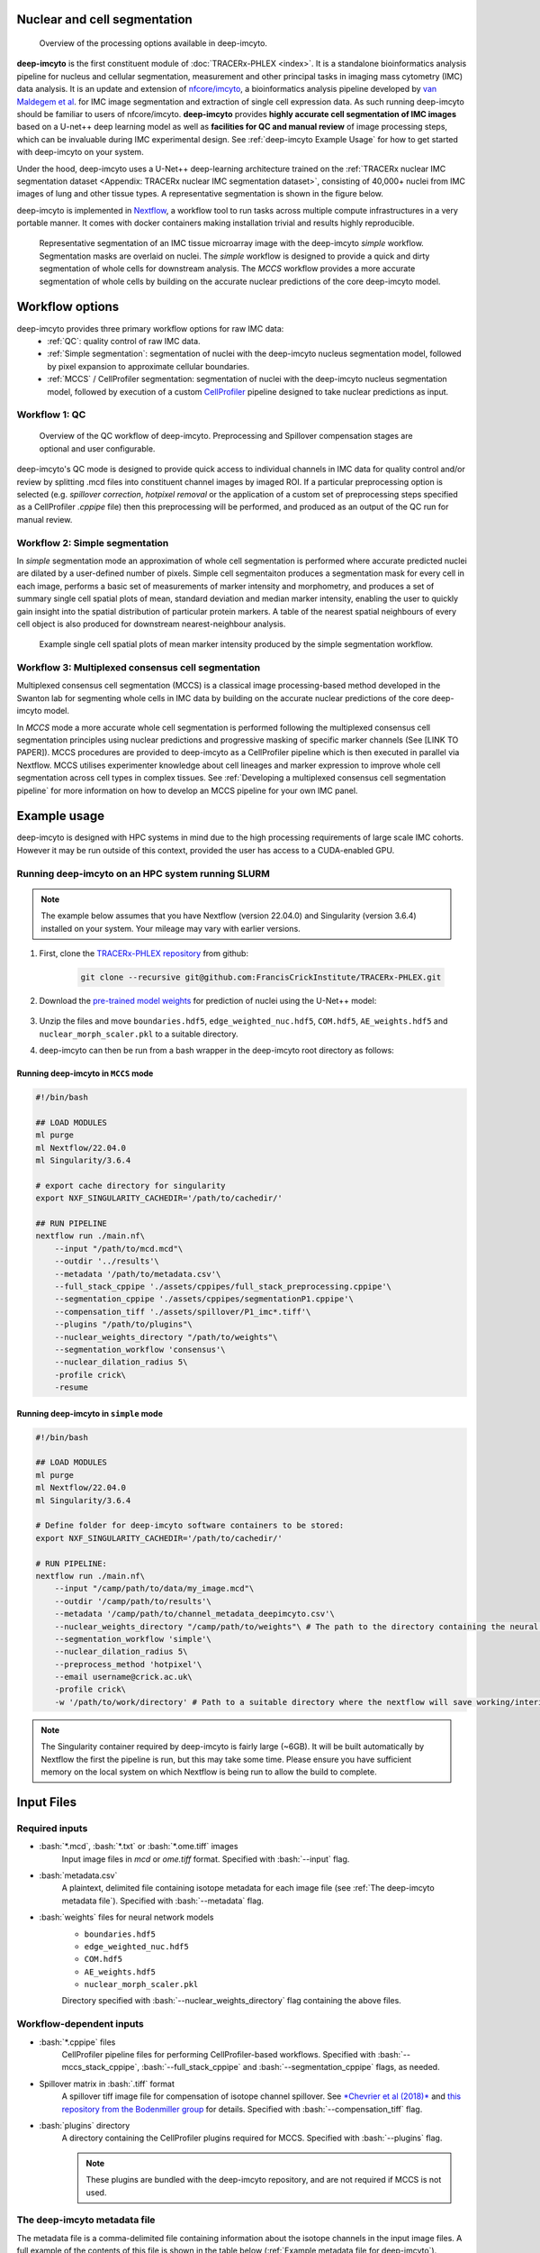.. _imcyto_anchor:
.. role:: bash(code)
   :language: bash

.. |nisd| image:: _files/images/NISD.png
        :width: 800
        :alt: TRACERx NISD dataset.

Nuclear and cell segmentation
=============================
.. |deep_overview| figure:: _files/images/deep-imcyto_overview.png
        :width: 800
        :alt: deep-imcyto pipeline overview.

        Overview of the processing options available in deep-imcyto.


**deep-imcyto** is the first constituent module of :doc:`TRACERx-PHLEX <index>`. It is a standalone bioinformatics analysis pipeline for nucleus and cellular segmentation, measurement and other principal tasks in imaging mass cytometry (IMC) data analysis. It is an update and extension of `nfcore/imcyto <https://nf-co.re/imcyto>`_, a bioinformatics analysis pipeline developed by `van Maldegem et al <https://doi.org/10.1038/s41467-021-26214-x>`_. for IMC image segmentation and extraction of single cell expression data. As such running deep-imcyto should be familiar to users of nfcore/imcyto. **deep-imcyto** provides **highly accurate cell segmentation of IMC images** based on a U-net++ deep learning model as well as **facilities for QC and manual review** of image processing steps, which can be invaluable during IMC experimental design. See :ref:`deep-imcyto Example Usage` for how to get started with deep-imcyto on your system. 

Under the hood, deep-imcyto uses a U-Net++ deep-learning architecture trained on the :ref:`TRACERx nuclear IMC segmentation dataset <Appendix: TRACERx nuclear IMC segmentation dataset>`, consisting of 40,000+ nuclei from IMC images of lung and other tissue types. A representative segmentation is shown in the figure below.

deep-imcyto is implemented in `Nextflow <https://www.nextflow.io>`_, a workflow tool to run tasks across multiple compute infrastructures in a very portable manner. It comes with docker containers making installation trivial and results highly reproducible.

.. |deep_jellybean| figure:: _files/images/deep-imcyto_jellybean.png
        :width: 800
        :alt: deep-imcyto pipeline overview.

        Representative segmentation of an IMC tissue microarray image with the deep-imcyto `simple` workflow. Segmentation masks are overlaid on nuclei. The `simple` workflow is designed to provide a quick and dirty segmentation of whole cells for downstream analysis. The `MCCS` workflow provides a more accurate segmentation of whole cells by building on the accurate nuclear predictions of the core deep-imcyto model.

Workflow options
================
deep-imcyto provides three primary workflow options for raw IMC data:
    -  :ref:`QC`: quality control of raw IMC data.
    -  :ref:`Simple segmentation`: segmentation of nuclei with the deep-imcyto nucleus segmentation model, followed by pixel expansion to approximate cellular boundaries.
    -  :ref:`MCCS` / CellProfiler segmentation: segmentation of nuclei with the deep-imcyto nucleus segmentation model, followed by execution of a custom `CellProfiler <https://cellprofiler.org/>`_ pipeline designed to take nuclear predictions as input.

.. _QC:

Workflow 1: QC
--------------

.. |QC_fig| figure:: _files/images/qc_mode.png
        :width: 800
        :alt: Overview of the QC workflow of deep-imcyto.

        Overview of the QC workflow of deep-imcyto. Preprocessing and Spillover compensation stages are optional and user configurable.

deep-imcyto's QC mode is designed to provide quick access to individual channels in IMC data for quality control and/or review by splitting .mcd files into constituent channel images by imaged ROI. If a particular preprocessing option is selected (e.g. `spillover correction`, `hotpixel removal` or the application of a custom set of preprocessing steps specified as a CellProfiler `.cppipe` file) then this preprocessing will be performed, and produced as an output of the QC run for manual review.

.. _Simple segmentation:

Workflow 2: Simple segmentation
-------------------------------

In `simple` segmentation mode an approximation of whole cell segmentation is performed where accurate predicted nuclei are dilated by a user-defined number of pixels. Simple cell segmentaiton produces a segmentation mask for every cell in each image, performs a basic set of measurements of marker intensity and morphometry, and produces a set of summary single cell spatial plots of mean, standard deviation and median marker intensity, enabling the user to quickly gain insight into the spatial distribution of particular protein markers. A table of the nearest spatial neighbours of every cell object is also produced for downstream nearest-neighbour analysis.

.. |simple_marker_plots| figure:: _files/images/simple_seg_marker_plots.png
        :width: 800
        :alt: Example single cell spatial plots of mean marker intensity produced by the simple segmentation workflow.

        Example single cell spatial plots of mean marker intensity produced by the simple segmentation workflow.

.. _MCCS:

Workflow 3: Multiplexed consensus cell segmentation
---------------------------------------------------
Multiplexed consensus cell segmentation (MCCS) is a classical image processing-based method developed in the Swanton lab for segmenting whole cells in IMC data by building on the accurate nuclear predictions of the core deep-imcyto model.

In `MCCS` mode a more accurate whole cell segmentation is performed following the multiplexed consensus cell segmentation principles using nuclear predictions and progressive masking of specific marker channels (See [LINK TO PAPER]). MCCS procedures are provided to deep-imcyto as a CellProfiler pipeline which is then executed in parallel via Nextflow. MCCS utilises experimenter knowledge about cell lineages and marker expression to improve whole cell segmentation across cell types in complex tissues. See :ref:`Developing a multiplexed consensus cell segmentation pipeline` for more information on how to develop an MCCS pipeline for your own IMC panel.

.. _deep-imcyto Example Usage:

Example usage
=============
deep-imcyto is designed with HPC systems in mind due to the high processing requirements of large scale IMC cohorts. However it may be run outside of this context, provided the user has access to a CUDA-enabled GPU. 

Running deep-imcyto on an HPC system running SLURM
--------------------------------------------------

.. note::

    The example below assumes that you have Nextflow (version 22.04.0) and Singularity (version 3.6.4) installed on your system. Your mileage may vary with earlier versions.

1. First, clone the `TRACERx-PHLEX repository <https://github.com/FrancisCrickInstitute/TRACERx-PHLEX>`_ from github:


    .. code-block:: bash

        git clone --recursive git@github.com:FrancisCrickInstitute/TRACERx-PHLEX.git

2. Download the `pre-trained model weights <https://doi.org/10.5281/zenodo.7573269>`_ for prediction of nuclei using the U-Net++ model:


    .. image:: https://zenodo.org/badge/DOI/10.5281/zenodo.7665181.svg
        :target: https://doi.org/10.5281/zenodo.7665181


3. Unzip the files and move ``boundaries.hdf5``, ``edge_weighted_nuc.hdf5``, ``COM.hdf5``, ``AE_weights.hdf5`` and ``nuclear_morph_scaler.pkl`` to a suitable directory.

4. deep-imcyto can then be run from a bash wrapper in the deep-imcyto root directory as follows:

Running deep-imcyto in ``MCCS`` mode
+++++++++++++++++++++++++++++++++++++++

.. code-block:: bash

    #!/bin/bash

    ## LOAD MODULES
    ml purge
    ml Nextflow/22.04.0
    ml Singularity/3.6.4

    # export cache directory for singularity
    export NXF_SINGULARITY_CACHEDIR='/path/to/cachedir/'

    ## RUN PIPELINE
    nextflow run ./main.nf\
        --input "/path/to/mcd.mcd"\
        --outdir '../results'\
        --metadata '/path/to/metadata.csv'\
        --full_stack_cppipe './assets/cppipes/full_stack_preprocessing.cppipe'\
        --segmentation_cppipe './assets/cppipes/segmentationP1.cppipe'\
        --compensation_tiff './assets/spillover/P1_imc*.tiff'\
        --plugins "/path/to/plugins"\
        --nuclear_weights_directory "/path/to/weights"\
        --segmentation_workflow 'consensus'\
        --nuclear_dilation_radius 5\
        -profile crick\
        -resume

Running deep-imcyto in ``simple`` mode
+++++++++++++++++++++++++++++++++++++++

.. code-block:: bash

    #!/bin/bash

    ## LOAD MODULES
    ml purge
    ml Nextflow/22.04.0
    ml Singularity/3.6.4

    # Define folder for deep-imcyto software containers to be stored:
    export NXF_SINGULARITY_CACHEDIR='/path/to/cachedir/'

    # RUN PIPELINE:
    nextflow run ./main.nf\
        --input "/camp/path/to/data/my_image.mcd"\
        --outdir '/camp/path/to/results'\
        --metadata '/camp/path/to/channel_metadata_deepimcyto.csv'\
        --nuclear_weights_directory "/camp/path/to/weights"\ # The path to the directory containing the neural network weights.
        --segmentation_workflow 'simple'\
        --nuclear_dilation_radius 5\
        --preprocess_method 'hotpixel'\
        --email username@crick.ac.uk\
        -profile crick\
        -w '/path/to/work/directory' # Path to a suitable directory where the nextflow will save working/interim files e.g. lab scratch directory.


.. note::

    The Singularity container required by deep-imcyto is fairly large (~6GB). It will be built automatically by Nextflow the first the pipeline is run, but this may take some time. Please ensure you have sufficient memory on the local system on which Nextflow is being run to allow the build to complete.



Input Files
==================
Required inputs
---------------
- :bash:`*.mcd`, :bash:`*.txt` or :bash:`*.ome.tiff` images
    Input image files in `mcd` or `ome.tiff` format.
    Specified with :bash:`--input` flag.
- :bash:`metadata.csv`
    A plaintext, delimited file containing isotope metadata for each image file (see :ref:`The deep-imcyto metadata file`).
    Specified with :bash:`--metadata` flag.
- :bash:`weights` files for neural network models
    - ``boundaries.hdf5`` 
    - ``edge_weighted_nuc.hdf5``
    - ``COM.hdf5``
    - ``AE_weights.hdf5``
    - ``nuclear_morph_scaler.pkl``
    Directory specified with :bash:`--nuclear_weights_directory` flag containing the above files.

Workflow-dependent inputs
--------------------------
- :bash:`*.cppipe` files
    CellProfiler pipeline files for performing CellProfiler-based workflows.
    Specified with :bash:`--mccs_stack_cppipe`, :bash:`--full_stack_cppipe` and :bash:`--segmentation_cppipe` flags, as needed.
- Spillover matrix in :bash:`.tiff` format
    A spillover tiff image file for compensation of isotope channel spillover. See `*Chevrier et al (2018)* <https://doi.org/10.1016/j.cels.2018.02.010>`_ and `this repository from the Bodenmiller group <https://github.com/BodenmillerGroup/cyTOFcompensation>`_ for details. Specified with  :bash:`--compensation_tiff` flag.
- :bash:`plugins` directory
    A directory containing the CellProfiler plugins required for MCCS. Specified with :bash:`--plugins` flag.
    
    .. note:: These plugins are bundled with the deep-imcyto repository, and are not required if MCCS is not used.

The deep-imcyto metadata file
-----------------------------
The metadata file is a comma-delimited file containing information about the isotope channels in the input image files. 
A full example of the contents of this file is shown in the table below (:ref:`Example metadata file for deep-imcyto`).

The first column is the name of the isotope channel. This should be the same as the name of the corresponding channel in the input image files. The subsequent columns contain binary values and represent whether a particular IMC isotope channel image should be used in a given set of deep-imcyto's processes. This can be one of the following:

    * :bash:`full_stack` - The isotope channels will be used in the full-stack workflow.
    * :bash:`mccs_stack` - The isotope channels to be used in the MCCS workflow.
    * :bash:`nuclear` - The isotope channels to be used to construct the nuclear image for nuclear segmentation processes.
    .. note:: At present the nuclear segmentation process uses a maximum of 2 isotope channels. If more than 2 isotope channels are specified as `nuclear` then the first 2 will be used.
    * :bash:`spillover` - The isotope channels to be used in the spillover correction workflow.
    .. note:: The number of spillover channels specified must be exactly equal to the number of rows/columns in the spillover matrix.
    * :bash:`counterstain` - The isotope channels will be used to create the counterstain image to generate pseudo-H&Es.
    .. note:: This can be any number of channels, but it is recommended to leave out purely nuclear markers (e.g. 191Ir) as these will not be useful for pseudo-H&E generation.
.. warning:: All segmentation workflows require the `full_stack` and `nuclear` columns to be correctly specified in the `metadata.csv`.

.. table:: Example metadata file for deep-imcyto
    
    +--------+------------+------------+---------+-----------+--------------+
    | metal  | full_stack | mccs_stack | nuclear | spillover | counterstain |
    +========+============+============+=========+===========+==============+
    | 80ArAr | 1          | 0          | 0       | 0         | 0            |
    +--------+------------+------------+---------+-----------+--------------+
    | 100Ru  | 1          | 0          | 0       | 0         | 0            |
    +--------+------------+------------+---------+-----------+--------------+
    | 131Xe  | 1          | 0          | 0       | 0         | 0            |
    +--------+------------+------------+---------+-----------+--------------+
    | 134Xe  | 1          | 0          | 0       | 0         | 0            |
    +--------+------------+------------+---------+-----------+--------------+
    | 141Pr  | 1          | 0          | 0       | 1         | 1            |
    +--------+------------+------------+---------+-----------+--------------+
    | 142Nd  | 1          | 0          | 0       | 1         | 1            |
    +--------+------------+------------+---------+-----------+--------------+
    | 143Nd  | 1          | 0          | 0       | 1         | 1            |
    +--------+------------+------------+---------+-----------+--------------+
    | 144Sm  | 1          | 0          | 0       | 1         | 1            |
    +--------+------------+------------+---------+-----------+--------------+
    | 145Nd  | 1          | 0          | 0       | 1         | 1            |
    +--------+------------+------------+---------+-----------+--------------+
    | 146Nd  | 1          | 0          | 0       | 1         | 1            |
    +--------+------------+------------+---------+-----------+--------------+
    | 147Sm  | 1          | 0          | 0       | 1         | 1            |
    +--------+------------+------------+---------+-----------+--------------+
    | 148Nd  | 1          | 0          | 0       | 1         | 1            |
    +--------+------------+------------+---------+-----------+--------------+
    | 149Sm  | 1          | 0          | 0       | 1         | 1            |
    +--------+------------+------------+---------+-----------+--------------+
    | 150Nd  | 1          | 0          | 0       | 1         | 1            |
    +--------+------------+------------+---------+-----------+--------------+
    | 151Eu  | 1          | 0          | 0       | 1         | 1            |
    +--------+------------+------------+---------+-----------+--------------+
    | 152Sm  | 1          | 0          | 0       | 1         | 1            |
    +--------+------------+------------+---------+-----------+--------------+
    | 153Eu  | 1          | 0          | 0       | 1         | 1            |
    +--------+------------+------------+---------+-----------+--------------+
    | 154Sm  | 1          | 0          | 0       | 1         | 1            |
    +--------+------------+------------+---------+-----------+--------------+
    | 155Gd  | 1          | 0          | 0       | 1         | 1            |
    +--------+------------+------------+---------+-----------+--------------+
    | 156Gd  | 1          | 0          | 0       | 1         | 1            |
    +--------+------------+------------+---------+-----------+--------------+
    | 158Gd  | 1          | 0          | 0       | 1         | 1            |
    +--------+------------+------------+---------+-----------+--------------+
    | 159Tb  | 1          | 0          | 0       | 1         | 1            |
    +--------+------------+------------+---------+-----------+--------------+
    | 160Gd  | 1          | 0          | 0       | 1         | 1            |
    +--------+------------+------------+---------+-----------+--------------+
    | 161Dy  | 1          | 0          | 0       | 1         | 1            |
    +--------+------------+------------+---------+-----------+--------------+
    | 162Dy  | 1          | 0          | 0       | 1         | 1            |
    +--------+------------+------------+---------+-----------+--------------+
    | 163Dy  | 1          | 0          | 0       | 1         | 1            |
    +--------+------------+------------+---------+-----------+--------------+
    | 164Dy  | 1          | 0          | 0       | 1         | 1            |
    +--------+------------+------------+---------+-----------+--------------+
    | 165Ho  | 1          | 0          | 0       | 1         | 1            |
    +--------+------------+------------+---------+-----------+--------------+
    | 166Er  | 1          | 0          | 0       | 1         | 1            |
    +--------+------------+------------+---------+-----------+--------------+
    | 167Er  | 1          | 0          | 0       | 1         | 1            |
    +--------+------------+------------+---------+-----------+--------------+
    | 168Er  | 1          | 0          | 0       | 1         | 1            |
    +--------+------------+------------+---------+-----------+--------------+
    | 169Tm  | 1          | 0          | 0       | 1         | 1            |
    +--------+------------+------------+---------+-----------+--------------+
    | 170Er  | 1          | 0          | 0       | 1         | 1            |
    +--------+------------+------------+---------+-----------+--------------+
    | 171Yb  | 1          | 0          | 0       | 1         | 1            |
    +--------+------------+------------+---------+-----------+--------------+
    | 172Yb  | 1          | 0          | 0       | 1         | 1            |
    +--------+------------+------------+---------+-----------+--------------+
    | 173Yb  | 1          | 0          | 0       | 1         | 1            |
    +--------+------------+------------+---------+-----------+--------------+
    | 174Yb  | 1          | 0          | 0       | 1         | 1            |
    +--------+------------+------------+---------+-----------+--------------+
    | 175Lu  | 1          | 0          | 0       | 1         | 1            |
    +--------+------------+------------+---------+-----------+--------------+
    | 176Yb  | 1          | 0          | 0       | 1         | 1            |
    +--------+------------+------------+---------+-----------+--------------+
    | 191Ir  | 1          | 0          | 1       | 0         | 0            |
    +--------+------------+------------+---------+-----------+--------------+
    | 193Ir  | 1          | 0          | 1       | 0         | 0            |
    +--------+------------+------------+---------+-----------+--------------+

Autogenerate the metadata file (experimental)
---------------------------------------------
deep-imcyto provides an inbuilt method to automatically generate the metadata file for a given input image. This process relies on the marker channels of the input IMC image having channel names that are separated from isotope tags by an underscore in the `.mcd` or `.tiff` file metadata, for example: `150Nd_PDL1`, `164Dy_PanCK` etc. This process option is experimental and may not work for all IMC datasets. 

To use this method, set the flag :bash:`--autogenerate_metadata true` in the deep-imcyto run command. The script will then attempt to autogenerate the metadata file for the input images. This can be useful if there have been changes to the antibody panel during the scanning of an experimental cohort (e.g. if a marker was changed for an alternative due to poor staining), whcih would otherwise require the cohort to be processed separetly with two or more distinct metadata files. If the script is unable to autogenerate the metadata file, it will exit with an error message and the user will need to manually specify the metadata file. 

Using the autogenerate option may increased your sample processing times, particularly for `.mcd` input files as a large amount of data is read from the `.mcd` file twice, first in order to generate the metadata file, then to process the file's contents with the metadata input. If this is a concern, it is recommended to generate the metadata file manually and specify it with the :bash:`--metadata` flag.

Outputs
==================

In this section we explain the expected outputs of each deep-imcyto process.  Overall output from deep-imcyto has the following directory structure:

.. code-block:: bash

   results
   ├── channel_preprocess
   ├── consensus_cell_segmentation / simple_segmentation
   ├── imctools          
   ├── nuclear_preprocess        
   ├── nuclear_segmentation
   ├── pipeline_info
   └── pseudo_HandE

Below we explain the output of each particular deep-imcyto process in the approximate order they are produced by Nextflow, and the specific contents of each of these directories.

Pipeline info
-------------

imctools
--------
    Raw tiff channel images, split into substacks for each identifier in the metadata (if :bash:`--save_all_stacks` parameter is set to :bash:`true`).
    
    .. code-block:: bash

        imctools
        ├── full_stack
        ├── mccs_stack
        ├── nuclear          
        ├── spillover        
        ├── counterstain

Preprocessed channel images in :bash:`.tiff` format.
----------------------------------------------------
    Preprocessing depends on the type of preprocessing specified with the :bash:`--preprocessing` flag:
    - :bash:`--preprocessing 'cellprofiler'`
        CellProfiler-based preprocessing of channel images.
    - :bash:`--preprocessing 'hotpixel'`
        Remove hot pixels from channel images only.`
    - :bash:`--preprocessing 'none'`
        No additional channel preprocessing.`

Preprocessed nuclear images
---------------------------

Preprocessed images in :bash:`.png` format for input into the nuclear segmentation workflow.

.. figure:: _files/images/nuclear_preprocess.png
    :width: 800
    :alt: A preprocessed nuclear image output by the deep-imcyto's nuclear preprocessing workflow.

    A preprocessed nuclear image output by the deep-imcyto's nuclear preprocessing workflow.

Nuclear segmentation
--------------------

Nuclear segmentation process outputs have the following directory structure:

.. code-block:: bash

    nuclear_segmentation/
    ├── postprocess_predictions
    └── raw
        ├── AE_error
        ├── boundaries
        ├── com
        ├── edge_weighted_nuc
        └── pbw_wshed_nc_0.5_cc_0.5_mos_4_c_0


Raw predictions
+++++++++++++++

{boundaries\|com\|edge_weighted_nuc}
~~~~~~~~~~~~~~~~~~~~~~~~~~~~~~~~~~~~~
    Raw semantic predictions from the deep-imcyto U-net++ model of the three core components of the nuclear segmentation workflow: boundaries, center of mass, and edge weighted nucleus.

AE_error
~~~~~~~~
    Autoencoder error image for the initial nucleus masks produced through marker-controlled watershed of the three classes of semantic prediction images.

postprocess_predictions
+++++++++++++++++++++++
    Postprocessed nuclear segmentation masks in :bash:`.tiff` format.

Pseudo H&E images
--------------------
Resultant pseudo H&E images from the :bash:`pseudo_HE` workflow, in :bash:`.png` format.

.. figure:: _files/images/pseudoHE.png
    :width: 800
    :alt: A pseudo H&E image output by the deep-imcyto's pseudo H&E workflow.

    A pseudo H&E image output by the deep-imcyto's pseudo H&E workflow.

Whole cell segmentation
------------------------

.. note::

    The name of the :bash:`cell_segmentation` directory will vary depending on which :bash:`--segmentation_type` is specified.

MCCS outputs
++++++++++++

Simple segmentation outputs
+++++++++++++++++++++++++++





Parameters
============

.. note::
    
    Default parameters are specified in the :bash:`nextflow.config` file. Default parameters can be overridden by specifying the parameter in the command line. e.g. to change the default 
    value by which predicted nucleus masks are dilated by in the :bash:`simple` workflow of deep-imcyto to 10 pixels (from a default of 5), the following flag should be added to the run command:
    
        .. code-block:: bash
        
            nextflow run main.nf --nuclear_dilation_radius 10

.. table:: Full list of specifiable parameters in deep-imcyto
    
    +--------------------------------------+-----------------------------------------------------------------------------------------------------------------------------------------------------------------------------------------------------------------------------------------------------+-------------------------------------------------------------------------------------+
    |              Parameter               |                                                                                                                     Description                                                                                                                     |                                       Default                                       |
    +======================================+=====================================================================================================================================================================================================================================================+=====================================================================================+
    | :bash:`--clusterOptions`             |                                                                                                                                                                                                                                                     | false                                                                               |
    +--------------------------------------+-----------------------------------------------------------------------------------------------------------------------------------------------------------------------------------------------------------------------------------------------------+-------------------------------------------------------------------------------------+
    | :bash:`--compensation_method`        |                                                                                                                                                                                                                                                     | 'NNLS'                                                                              |
    +--------------------------------------+-----------------------------------------------------------------------------------------------------------------------------------------------------------------------------------------------------------------------------------------------------+-------------------------------------------------------------------------------------+
    | :bash:`--compensation_tiff`          |                                                                                                                                                                                                                                                     | false                                                                               |
    +--------------------------------------+-----------------------------------------------------------------------------------------------------------------------------------------------------------------------------------------------------------------------------------------------------+-------------------------------------------------------------------------------------+
    | :bash:`--config_profile_contact`     |                                                                                                                                                                                                                                                     | false                                                                               |
    +--------------------------------------+-----------------------------------------------------------------------------------------------------------------------------------------------------------------------------------------------------------------------------------------------------+-------------------------------------------------------------------------------------+
    | :bash:`--config_profile_description` |                                                                                                                                                                                                                                                     | false                                                                               |
    +--------------------------------------+-----------------------------------------------------------------------------------------------------------------------------------------------------------------------------------------------------------------------------------------------------+-------------------------------------------------------------------------------------+
    | :bash:`--config_profile_url`         |                                                                                                                                                                                                                                                     | false                                                                               |
    +--------------------------------------+-----------------------------------------------------------------------------------------------------------------------------------------------------------------------------------------------------------------------------------------------------+-------------------------------------------------------------------------------------+
    | :bash:`--custom_config_base`         |                                                                                                                                                                                                                                                     | "https://raw.githubusercontent.com/nf-core/configs/${params.custom_config_version}" |
    +--------------------------------------+-----------------------------------------------------------------------------------------------------------------------------------------------------------------------------------------------------------------------------------------------------+-------------------------------------------------------------------------------------+
    | :bash:`--custom_config_version`      | Use a custom config file.                                                                                                                                                                                                                           | 'master'                                                                            |
    +--------------------------------------+-----------------------------------------------------------------------------------------------------------------------------------------------------------------------------------------------------------------------------------------------------+-------------------------------------------------------------------------------------+
    | :bash:`--email`                      | Send an email when the pipeline finishes.                                                                                                                                                                                                           | true                                                                                |
    +--------------------------------------+-----------------------------------------------------------------------------------------------------------------------------------------------------------------------------------------------------------------------------------------------------+-------------------------------------------------------------------------------------+
    | :bash:`--email_on_fail`              | Send an email if the pipeline fails to execute.                                                                                                                                                                                                     | false                                                                               |
    +--------------------------------------+-----------------------------------------------------------------------------------------------------------------------------------------------------------------------------------------------------------------------------------------------------+-------------------------------------------------------------------------------------+
    | :bash:`--full_stack_cppipe`          | Path to the CellProfiler pipeline which performs MCCS.                                                                                                                                                                                              | false                                                                               |
    +--------------------------------------+-----------------------------------------------------------------------------------------------------------------------------------------------------------------------------------------------------------------------------------------------------+-------------------------------------------------------------------------------------+
    | :bash:`--help`                       |                                                                                                                                                                                                                                                     | false                                                                               |
    +--------------------------------------+-----------------------------------------------------------------------------------------------------------------------------------------------------------------------------------------------------------------------------------------------------+-------------------------------------------------------------------------------------+
    | :bash:`--hostnames`                  |                                                                                                                                                                                                                                                     | false                                                                               |
    +--------------------------------------+-----------------------------------------------------------------------------------------------------------------------------------------------------------------------------------------------------------------------------------------------------+-------------------------------------------------------------------------------------+
    | :bash:`--ilastik_training_ilp`       | Legacy nf-core/imcyto param.                                                                                                                                                                                                                        | false                                                                               |
    +--------------------------------------+-----------------------------------------------------------------------------------------------------------------------------------------------------------------------------------------------------------------------------------------------------+-------------------------------------------------------------------------------------+
    | :bash:`--input`                      | Path to the input image files in `.mcd`, `.tiff`. `.ome.tiff` or `.txt` format. Path can include wildcards * to pass multiple images to the pipeline. e.g. `data/*.mcd``                                                                            |                                                                                     |
    +--------------------------------------+-----------------------------------------------------------------------------------------------------------------------------------------------------------------------------------------------------------------------------------------------------+-------------------------------------------------------------------------------------+
    | :bash:`--mccs_stack_cppipe`          | Path to the MCCS preprocessing cppipe file that is used in the MCCS branch of dee-imcyto.                                                                                                                                                           | false                                                                               |
    +--------------------------------------+-----------------------------------------------------------------------------------------------------------------------------------------------------------------------------------------------------------------------------------------------------+-------------------------------------------------------------------------------------+
    | :bash:`--metadata`                   | Path to a comma-delimited file indicating which IMC isotope channels from the IMC image are to be used in which deep-imcyto processes.                                                                                                              | './metadata.csv'                                                                    |
    +--------------------------------------+-----------------------------------------------------------------------------------------------------------------------------------------------------------------------------------------------------------------------------------------------------+-------------------------------------------------------------------------------------+
    | :bash:`--monochrome_logs`            |                                                                                                                                                                                                                                                     | false                                                                               |
    +--------------------------------------+-----------------------------------------------------------------------------------------------------------------------------------------------------------------------------------------------------------------------------------------------------+-------------------------------------------------------------------------------------+
    | :bash:`--n_neighbours`               | Number of nearest cells to be counted as neighbours in the deep-imcyto `simple` segmentation workflow.                                                                                                                                              | 5                                                                                   |
    +--------------------------------------+-----------------------------------------------------------------------------------------------------------------------------------------------------------------------------------------------------------------------------------------------------+-------------------------------------------------------------------------------------+
    | :bash:`--name`                       | Use a custom Nextflow run name.                                                                                                                                                                                                                     | false                                                                               |
    +--------------------------------------+-----------------------------------------------------------------------------------------------------------------------------------------------------------------------------------------------------------------------------------------------------+-------------------------------------------------------------------------------------+
    | :bash:`--nuclear_weights_directory`  | The path on the sysem to the directory where the deep-imcyto neural network weights are saved.                                                                                                                                                      | './weights'                                                                         |
    +--------------------------------------+-----------------------------------------------------------------------------------------------------------------------------------------------------------------------------------------------------------------------------------------------------+-------------------------------------------------------------------------------------+
    | :bash:`--outdir`                     | Path to the output directory.                                                                                                                                                                                                                       | './results'                                                                         |
    +--------------------------------------+-----------------------------------------------------------------------------------------------------------------------------------------------------------------------------------------------------------------------------------------------------+-------------------------------------------------------------------------------------+
    | :bash:`--plaintext_email`            |                                                                                                                                                                                                                                                     | false                                                                               |
    +--------------------------------------+-----------------------------------------------------------------------------------------------------------------------------------------------------------------------------------------------------------------------------------------------------+-------------------------------------------------------------------------------------+
    | :bash:`--plugins`                    | Path to the a directory containing necessary plugins for CellProfiler to execute any .cppipe pipeline files.                                                                                                                                        | false                                                                               |
    +--------------------------------------+-----------------------------------------------------------------------------------------------------------------------------------------------------------------------------------------------------------------------------------------------------+-------------------------------------------------------------------------------------+
    | :bash:`--publish_dir_mode`           |                                                                                                                                                                                                                                                     | 'copy'                                                                              |
    +--------------------------------------+-----------------------------------------------------------------------------------------------------------------------------------------------------------------------------------------------------------------------------------------------------+-------------------------------------------------------------------------------------+
    | :bash:`--save_all_stacks`            | Publish tiff files for all the preprocessing steps in deep-imcyto. \nThis can be useful for assessing the impact of various preprocessing steps (e.g. spillover correction) but can require a large amount of disk space for a given set of images. | false                                                                               |
    +--------------------------------------+-----------------------------------------------------------------------------------------------------------------------------------------------------------------------------------------------------------------------------------------------------+-------------------------------------------------------------------------------------+
    | :bash:`--segmentation_cppipe`        |                                                                                                                                                                                                                                                     | false                                                                               |
    +--------------------------------------+-----------------------------------------------------------------------------------------------------------------------------------------------------------------------------------------------------------------------------------------------------+-------------------------------------------------------------------------------------+
    | :bash:`--singularity_bind_path`      |                                                                                                                                                                                                                                                     | "/$system_root"                                                                     |
    +--------------------------------------+-----------------------------------------------------------------------------------------------------------------------------------------------------------------------------------------------------------------------------------------------------+-------------------------------------------------------------------------------------+
    | :bash:`--skip_ilastik`               | Legacy nf-core/imcyto param.                                                                                                                                                                                                                        | true                                                                                |
    +--------------------------------------+-----------------------------------------------------------------------------------------------------------------------------------------------------------------------------------------------------------------------------------------------------+-------------------------------------------------------------------------------------+
    | :bash:`--tracedir`                   | Directory to store Nextflow pipeline execution summaries.                                                                                                                                                                                           | "${params.outdir}/deep-imcyto/${params.release}/pipeline_info"                      |
    +--------------------------------------+-----------------------------------------------------------------------------------------------------------------------------------------------------------------------------------------------------------------------------------------------------+-------------------------------------------------------------------------------------+

.. tip:: The parameter `--singularity_bind_path` tells deep-imcyto how to bind paths inside and outside the deep-imcyto Docker/Singularity container. If it is not explicitely set deep-imcyto attempts to use the root of the absolute path to the deepimcyto repository base directory [i.e. `/path` in `/path/to/deep-imcyto`].


Guide: Multiplexed consensus cell segmentation (MCCS)
=====================================================
.. |consensus| figure:: _files/images/consensus.png
        :width: 800
        :alt: Principles of multiplexed consensus cell segmentation.

        Overview of the principles of multiplexed consensus cell segmentation.

Developing a multiplexed consensus cell segmentation pipeline
--------------------------------------------------------------
This section describes the necessary steps to design and implement an MCCS cell segmentation procedure for deep-imcyto. 

A more detailed description of the rationale for designing an MCCS procedure and examples of superior performance compared to simpler cell segmentation approaches can be found in `[insert manuscript reference]<>`_.

The required inputs for MCCS are: 

* A full_stack of ``.tiff`` images - all channel images, with no preprocessing yet applied (generated by the IMCTools process in deep-imcyto).
* An mccs_stack of ``.tiff`` images - a subset of the above images, defined by the user as segmentation marker images (see below).
* Nuclear segmentation ``.tiff`` images generated by the nuclear segmentation process in deep_imcyto.
* Three user-configured CellProfiler ``.cppipe`` files at the filepaths specified by ``--full_stack_cppipe``, ``--mccs_stack_cppipe``, and ``--segmentation_cppipe`` (see below). Examples are available in the ``assets/cppipes`` directory of the deep-imcyto repository.
* Optional: A spillover compensation ``.tiff`` file (see :ref:`Workflow-dependent inputs`).
* Optional: Additional CellProfiler plugin files not shipped with CellProfiler v3.1.X (see below).

Outputs for MCCS are user-defined in the :bash:`--segmentation_cppipe` pipeline file, but should minimally include:
* A ``.csv`` file containing single cell level expression and/or morphometric data, in the example MCCS implementation distributed with deep-imcyto named ``cells.csv``.
* A ``.tiff`` file - The total cell mask generated by MCCS.
* Optional: ``.csv`` file containing cell neighbourhood information.

Software requirements for MCCS in deep-imcyto
---------------------------------------------
`CellProfiler <https://cellprofiler.org/>`_ is a free open-source software for measuring and analyzing cell images. To execute MCCS mode in deep-imcyto, a user is required to provide three user-configured CellProfiler ``.cppipe`` files at the filepaths specified by ``--full_stack_cppipe``, ``--mccs_stack_cppipe``, and ``--segmentation_cppipe``. 

The Docker/Singularity container which deep-imcyto uses to run MCCS runs CellProfiler v3.1.9. Accordingly, user-developed MCCS procedures should be developed using CellProfiler v3.1.9 in order to be compatible with deep-imcyto out-of-the-box.


.. tip:: 

    To run an MCCS procedure developed in CellProfiler 4.x.x. the user needs to alter the deep-imcyto config to specify a different CellProfiler container which may be downloaded and built by Nextflow.

    .. code-block:: bash
        :emphasize-lines: 2

        withLabel:'MCCS' {
            container = 'cellprofiler/cellprofiler:3.1.9' // Change this to the CellProfiler container of your choice
            withName:'PREPROCESS_MCCS_STACK|PREPROCESS_FULL_STACK' {
                //process low
                cpus = { check_max( 2 * task.attempt, 'cpus' ) }
                memory = { check_max( 14.GB * task.attempt, 'memory' ) }
                time = { check_max( 0.5.h * task.attempt, 'time' ) }
            }
            withName:'CONSENSUS_CELL_SEGMENTATION_MCCS_PP|CONSENSUS_CELL_SEGMENTATION|CELL_SEGMENTATION' {
                //process medium
                cpus = { check_max( 6 * task.attempt, 'cpus' ) }
                memory = { check_max( 42.GB * task.attempt, 'memory' ) }
                time = { check_max( 8.h * task.attempt, 'time' ) }
        }

Additional CellProfiler plugin files which users may find useful for building a CellProfiler MCCS procedure are bundled within the deep-imcyto repository which, if included in any of the three cppipe files, should be specified using the ``--plugins`` flag. Additional plugin files can not included in the deep-imcyto release can also be deposited in this folder.

.. note:: 
    
    NOTE: While we developed an MCCS procedure in CellProfiler (v3.1.9) 4, in principle, the MCCS approach can be executed in any appropriate software which permits thresholding and propagation-based object identification on images, and for any multiplexed imaging technology, including IF-based approaches. To perform MCCS for any multiplexed imaging experiment, a template CellProfiler pipeline is distributed as part of PHLEX, which can be adapted to a user's own antibody panel and provide a template for other software implementations.

MCCS Procedure Design in CellProfiler
-------------------------------------
A simplified overview of the key steps to implement in an MCCS procedure is included below. Steps are grouped by the input cppipe file and relevant CellProfiler modules suggested.





Troubleshooting 
===============

Nuclear segmentation process fails
----------------------------------
Deep-imcyto may occasionally fail to run due to the quality of the input images. For instance, if nuclear staining quality in the Iridium staining channels (or other nuclear marker) is extremely poor then the pipeline may detect zero nuclei in the input images. If this does occur deep-imcyto's raw channel output, preprocessed nuclei, and pseudo-H&E images can then be inspected for poor nuclear signal, which may be due to poor sample quality, necrosis or poor tissue preservation, for instance. In this case, the user may wish to consider re-running the pipeline with a different set of input images, or with a different set of nuclear segmentation channels specified in the metadata file.

Input file paths are not found
-----------------------------------------
This may be caused by several issues:
1. The input file path is incorrectly specified in the deep-imcyto run command. Check all input file paths are correct.
2. If input file paths are correct for your system then it is possible that deep-imcyto is not able to access the input files due to the file permissions. Check that the user running the deep-imcyto pipeline has read access to the input files.
3. If file paths are correct, and permissions are correct, then deep-imcyto may not be mounting the input file paths correctly in the deep-imcyto Singularity container. deep-imcyto tries to mount filepaths automatically, but occasionally this may fail. In this case the ``--singularity_bind_path`` parameter can be specified manually in the deep-imcyto run command or ``nextflow.config`` file. Multiple bind paths may be specified simultaneously, separated by a comma e.g. :bash:`--singularity_bind_path "/path/to/bind1,/path/to/bind2"`.

MCCS with CellProfiler: *ValueError: Images of type float must be between -1 and 1.*
------------------------------------------------------------------------------------
This error is caused by an inappropriate intensity rescaling factor in the MCCS CellProfiler implementation. Try increasing the rescaling factor in the MCCS CellProfiler pipeline file (e.g. from 10^5 to 10^6) and re-running the pipeline.

.. _NISD-anchor:

Appendix: TRACERx nuclear IMC segmentation dataset
==================================================
|nisd|


.. Segmentation options
.. ====================

.. deep-imcyto can perform nuclear and cellular segmentation in several modes:

.. +--------------------------------------+--------------------------------------------------------------------------------+
.. | Option                               | Description                                                                    |
.. +======================================+================================================================================+
.. | ``'consensus'``                      | Performs consensus cell segmentation as described in REF. Requires the user to |
.. |                                      | Have a custom cellprofiler .cppipe file specifying the consensus cell          |
.. |                                      | segmentation method for their IMC panel.                                       | 
.. |                                      |                                                                                |               
.. +--------------------------------------+--------------------------------------------------------------------------------+
.. | ``'cellprofiler``                    | Performs cell segmentation using a custom CellProfiler pipeline.               |
.. |                                      |                                                                                |
.. |                                      |                                                                                | 
.. |                                      |                                                                                |               
.. +--------------------------------------+--------------------------------------------------------------------------------+
.. | ``'dilation'``                       | Perform a simple whole cell segmentation by dilating nuclear predictions from  |
.. |                                      | Unet++ model                                                                   |
.. +--------------------------------------+--------------------------------------------------------------------------------+
